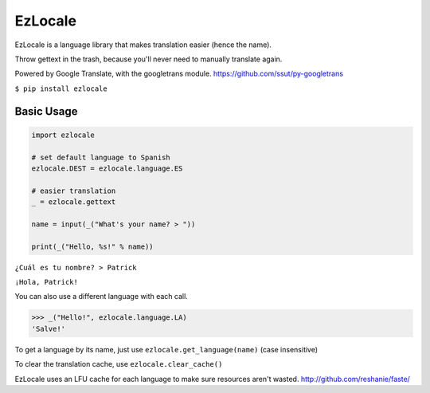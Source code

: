 EzLocale
========

EzLocale is a language library that makes translation easier (hence the name).

Throw gettext in the trash, because you'll never need to manually translate again.

Powered by Google Translate, with the googletrans module. https://github.com/ssut/py-googletrans

``$ pip install ezlocale``


Basic Usage
-----------

.. code-block:: python

    import ezlocale

    # set default language to Spanish
    ezlocale.DEST = ezlocale.language.ES

    # easier translation
    _ = ezlocale.gettext

    name = input(_("What's your name? > "))

    print(_("Hello, %s!" % name))


``¿Cuál es tu nombre? > Patrick``

``¡Hola, Patrick!``


You can also use a different language with each call.

.. code-block:: python

    >>> _("Hello!", ezlocale.language.LA)
    'Salve!'

To get a language by its name, just use ``ezlocale.get_language(name)`` (case insensitive)


To clear the translation cache, use ``ezlocale.clear_cache()``

EzLocale uses an LFU cache for each language to make sure resources aren't wasted.
http://github.com/reshanie/faste/